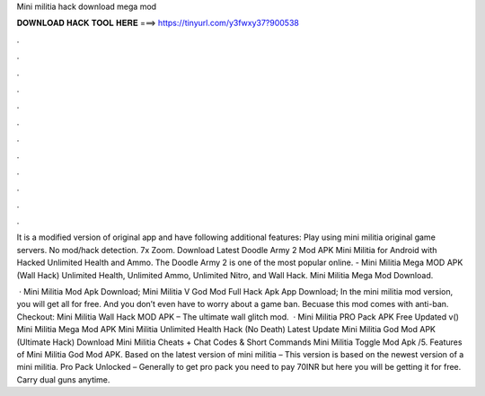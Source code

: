 Mini militia hack download mega mod



𝐃𝐎𝐖𝐍𝐋𝐎𝐀𝐃 𝐇𝐀𝐂𝐊 𝐓𝐎𝐎𝐋 𝐇𝐄𝐑𝐄 ===> https://tinyurl.com/y3fwxy37?900538



.



.



.



.



.



.



.



.



.



.



.



.

It is a modified version of original app and have following additional features: Play using mini militia original game servers. No mod/hack detection. 7x Zoom. Download Latest Doodle Army 2 Mod APK Mini Militia for Android with Hacked Unlimited Health and Ammo. The Doodle Army 2 is one of the most popular online. - Mini Militia Mega MOD APK (Wall Hack) Unlimited Health, Unlimited Ammo, Unlimited Nitro, and Wall Hack. Mini Militia Mega Mod Download.

 · Mini Militia Mod Apk Download; Mini Militia V God Mod Full Hack Apk App Download; In the mini militia mod version, you will get all for free. And you don’t even have to worry about a game ban. Becuase this mod comes with anti-ban. Checkout: Mini Militia Wall Hack MOD APK – The ultimate wall glitch mod.  · Mini Militia PRO Pack APK Free Updated v() Mini Militia Mega Mod APK Mini Militia Unlimited Health Hack (No Death) Latest Update Mini Militia God Mod APK (Ultimate Hack) Download Mini Militia Cheats + Chat Codes & Short Commands Mini Militia Toggle Mod Apk /5. Features of Mini Militia God Mod APK. Based on the latest version of mini militia – This version is based on the newest version of a mini militia. Pro Pack Unlocked – Generally to get pro pack you need to pay 70INR but here you will be getting it for free. Carry dual guns anytime.
